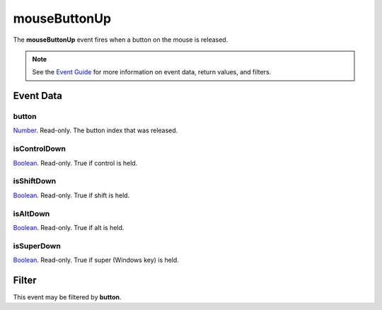 
mouseButtonUp
====================================================================================================

The **mouseButtonUp** event fires when a button on the mouse is released.

.. note:: See the `Event Guide`_ for more information on event data, return values, and filters.


Event Data
----------------------------------------------------------------------------------------------------

button
~~~~~~~~~~~~~~~~~~~~~~~~~~~~~~~~~~~~~~~~~~~~~~~~~~~~~~~~~~~~~~~~~~~~~~~~~~~~~~~~~~~~~~~~~~~~~~~~~~~~
`Number`_. Read-only. The button index that was released.

isControlDown
~~~~~~~~~~~~~~~~~~~~~~~~~~~~~~~~~~~~~~~~~~~~~~~~~~~~~~~~~~~~~~~~~~~~~~~~~~~~~~~~~~~~~~~~~~~~~~~~~~~~
`Boolean`_. Read-only. True if control is held.

isShiftDown
~~~~~~~~~~~~~~~~~~~~~~~~~~~~~~~~~~~~~~~~~~~~~~~~~~~~~~~~~~~~~~~~~~~~~~~~~~~~~~~~~~~~~~~~~~~~~~~~~~~~
`Boolean`_. Read-only. True if shift is held.

isAltDown
~~~~~~~~~~~~~~~~~~~~~~~~~~~~~~~~~~~~~~~~~~~~~~~~~~~~~~~~~~~~~~~~~~~~~~~~~~~~~~~~~~~~~~~~~~~~~~~~~~~~
`Boolean`_. Read-only. True if alt is held.

isSuperDown
~~~~~~~~~~~~~~~~~~~~~~~~~~~~~~~~~~~~~~~~~~~~~~~~~~~~~~~~~~~~~~~~~~~~~~~~~~~~~~~~~~~~~~~~~~~~~~~~~~~~
`Boolean`_. Read-only. True if super (Windows key) is held.


Filter
--------------------------------------------------------
This event may be filtered by **button**.


.. _`Event Guide`: ../guide/events.html
.. _`Number`: ../type/lua/number.html
.. _`Boolean`: ../type/lua/boolean.html
